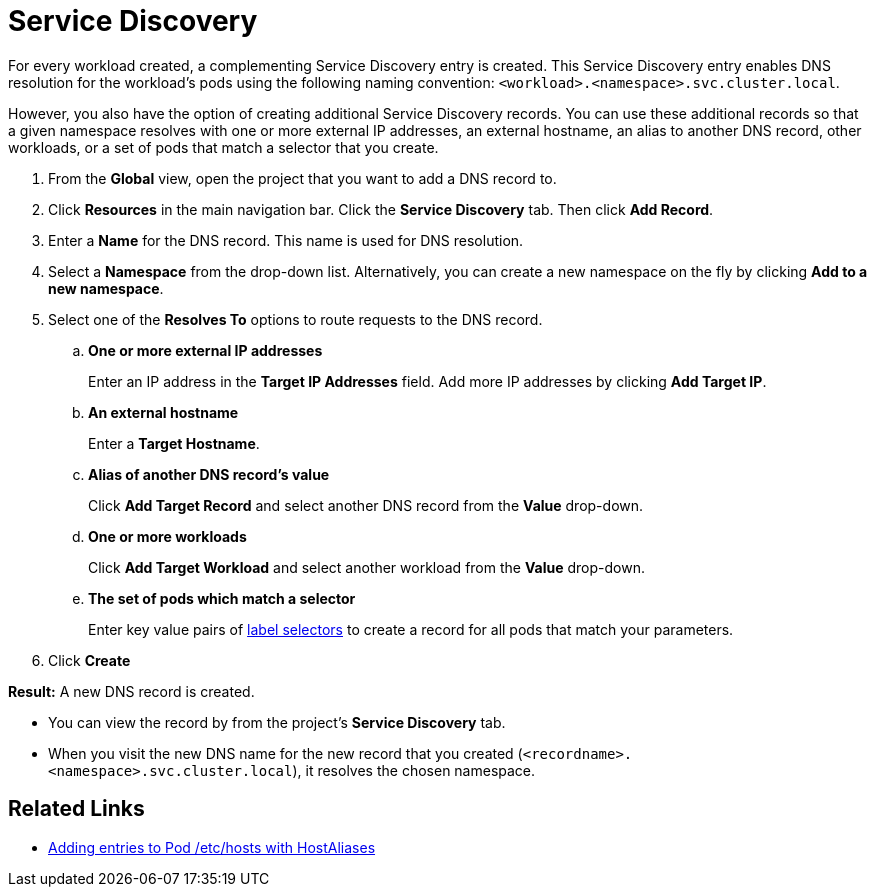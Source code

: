 = Service Discovery

For every workload created, a complementing Service Discovery entry is created. This Service Discovery entry enables DNS resolution for the workload's pods using the following naming convention:
`<workload>.<namespace>.svc.cluster.local`.

However, you also have the option of creating additional Service Discovery records. You can use these additional records so that a given namespace resolves with one or more external IP addresses, an external hostname, an alias to another DNS record, other workloads, or a set of pods that match a selector that you create.

. From the *Global* view, open the project that you want to add a DNS record to.
. Click *Resources* in the main navigation bar. Click the *Service Discovery* tab. Then click *Add Record*.
. Enter a *Name* for the DNS record. This name is used for DNS resolution.
. Select a *Namespace* from the drop-down list. Alternatively, you can create a new namespace on the fly by clicking *Add to a new namespace*.
. Select one of the *Resolves To* options to route requests to the DNS record.
 .. *One or more external IP addresses*
+
Enter an IP address in the *Target IP Addresses* field. Add more IP addresses by clicking *Add Target IP*.

 .. *An external hostname*
+
Enter a *Target Hostname*.

 .. *Alias of another DNS record's value*
+
Click *Add Target Record* and select another DNS record from the *Value* drop-down.

 .. *One or more workloads*
+
Click *Add Target Workload* and select another workload from the *Value* drop-down.

 .. *The set of pods which match a selector*
+
Enter key value pairs of https://kubernetes.io/docs/concepts/overview/working-with-objects/labels/#label-selectors[label selectors] to create a record for all pods that match your parameters.
. Click *Create*

*Result:* A new DNS record is created.

* You can view the record by from the project's *Service Discovery* tab.
* When you visit the new DNS name for the new record that you created (`<recordname>.<namespace>.svc.cluster.local`), it resolves the chosen namespace.

== Related Links

* https://kubernetes.io/docs/concepts/services-networking/add-entries-to-pod-etc-hosts-with-host-aliases/[Adding entries to Pod /etc/hosts with HostAliases]
